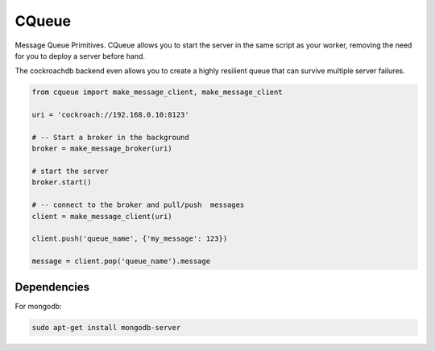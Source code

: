 CQueue
======

Message Queue Primitives.
CQueue allows you to start the server in the same script as your worker,
removing the need for you to deploy a server before hand.

The cockroachdb backend even allows you to create a highly resilient queue
that can survive multiple server failures.


.. code-block::

    from cqueue import make_message_client, make_message_client

    uri = 'cockroach://192.168.0.10:8123'

    # -- Start a broker in the background
    broker = make_message_broker(uri)

    # start the server
    broker.start()

    # -- connect to the broker and pull/push  messages
    client = make_message_client(uri)

    client.push('queue_name', {'my_message': 123})

    message = client.pop('queue_name').message

Dependencies
~~~~~~~~~~~~


For mongodb:

.. code-block::

    sudo apt-get install mongodb-server
